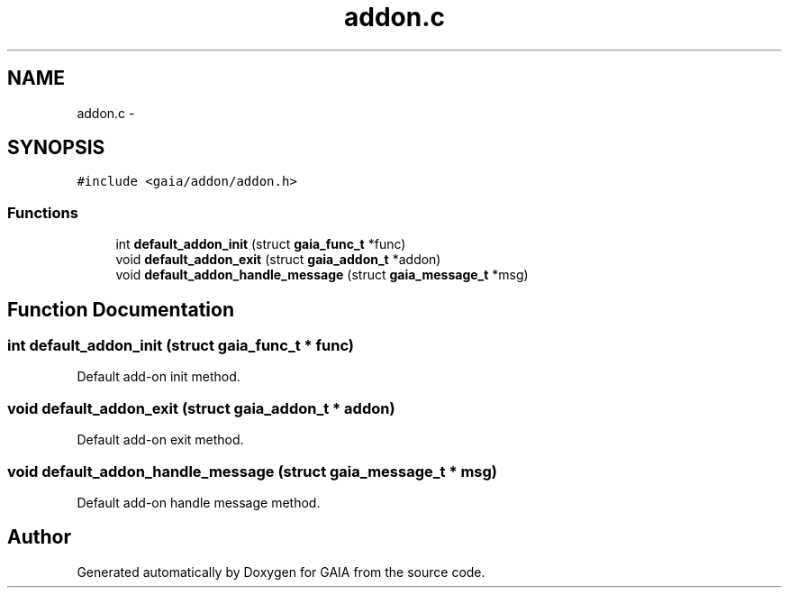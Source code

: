 .TH "addon.c" 3 "Tue Jul 14 2015" "Version 1.0.0" "GAIA" \" -*- nroff -*-
.ad l
.nh
.SH NAME
addon.c \- 
.SH SYNOPSIS
.br
.PP
\fC#include <gaia/addon/addon\&.h>\fP
.br

.SS "Functions"

.in +1c
.ti -1c
.RI "int \fBdefault_addon_init\fP (struct \fBgaia_func_t\fP *func)"
.br
.ti -1c
.RI "void \fBdefault_addon_exit\fP (struct \fBgaia_addon_t\fP *addon)"
.br
.ti -1c
.RI "void \fBdefault_addon_handle_message\fP (struct \fBgaia_message_t\fP *msg)"
.br
.in -1c
.SH "Function Documentation"
.PP 
.SS "int default_addon_init (struct \fBgaia_func_t\fP * func)"
Default add-on init method\&. 
.SS "void default_addon_exit (struct \fBgaia_addon_t\fP * addon)"
Default add-on exit method\&. 
.SS "void default_addon_handle_message (struct \fBgaia_message_t\fP * msg)"
Default add-on handle message method\&. 
.SH "Author"
.PP 
Generated automatically by Doxygen for GAIA from the source code\&.
